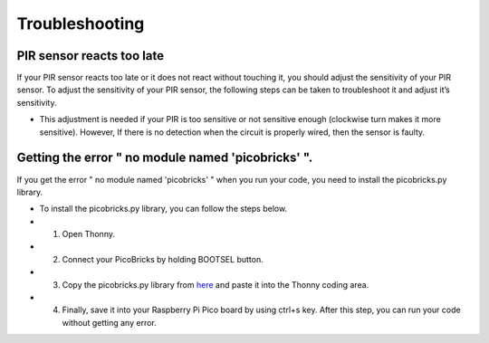 Troubleshooting
===========================

PIR sensor reacts too late
------------------------------- 
If your PIR sensor reacts too late or it does not react without touching it, you should adjust the sensitivity of your PIR sensor. To adjust the sensitivity of your PIR   sensor, the following steps can be taken to troubleshoot it and adjust it’s sensitivity.
  
- This adjustment is needed if your PIR is too sensitive or not sensitive enough (clockwise turn makes it more sensitive). However, If there is no detection when the circuit is properly wired, then the sensor is faulty.



.. figure:: ../_static/pir_sensitivity1.png      
    :align: center
    :width: 600
    :figclass: align-center
    
    
Getting the error " no module named 'picobricks' ".
---------------------------------------------------

If you get the error " no module named 'picobricks' " when you run your code, you need to install the picobricks.py library.

- To install the picobricks.py library, you can follow the steps below.

- 1. Open Thonny.
- 2. Connect your PicoBricks by holding BOOTSEL button.
- 3. Copy the picobricks.py library from `here <https://github.com/Robotistan/PicoBricks/blob/main/Software/Pre-Installed%20Code/picobricks.py>`_ and paste it into the Thonny coding area.

- 4. Finally, save it into your Raspberry Pi Pico board by using ctrl+s key. After this step, you can run your code without getting any error.

.. image:: /../_static/picobricks.py.gif


    

